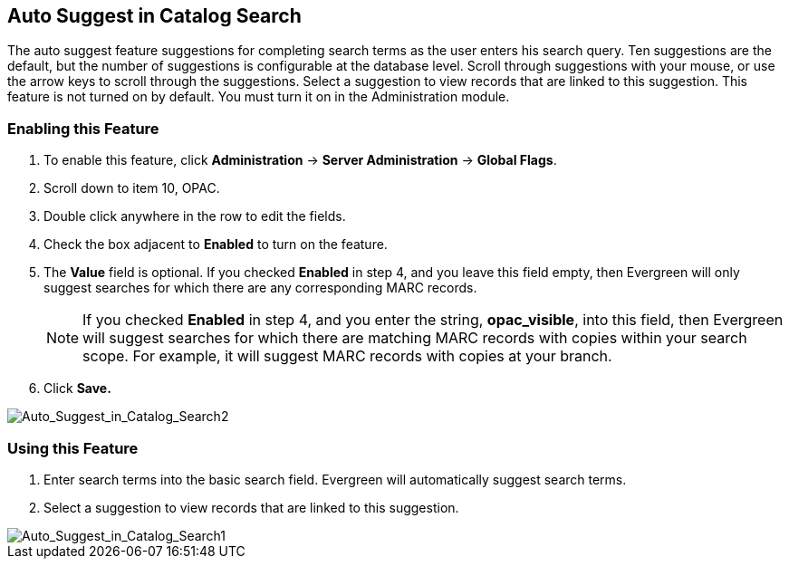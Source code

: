 Auto Suggest in Catalog Search
------------------------------

The auto suggest feature suggestions for completing search terms as the user enters his search query.  Ten suggestions are the default, but the number of suggestions is configurable at 
the database level. Scroll through suggestions with your mouse, or use the arrow keys to scroll through the suggestions.  Select a suggestion to view records that are linked to 
this suggestion. This feature is not turned on by default.  You must turn it on in the Administration module.


Enabling this Feature
~~~~~~~~~~~~~~~~~~~~~

. To enable this feature, click *Administration* -> *Server Administration* -> *Global Flags*.
. Scroll down to item 10, OPAC.
. Double click anywhere in the row to edit the fields.
. Check the box adjacent to *Enabled* to turn on the feature.
. The *Value* field is optional.  If you checked *Enabled* in step 4, and you leave this field empty, then Evergreen will only suggest searches for which there are any corresponding MARC records.
+
NOTE: If you checked *Enabled* in step 4, and you enter the string, *opac_visible*, into this field, then Evergreen will suggest searches for which 
there are matching MARC records with copies within your search scope.  For example, it will suggest MARC records with copies at your branch.
+
. Click *Save.*

image::media/Auto_Suggest_in_Catalog_Search2.jpg[Auto_Suggest_in_Catalog_Search2]

Using this Feature
~~~~~~~~~~~~~~~~~~

. Enter search terms into the basic search field.  Evergreen will automatically suggest search terms.
. Select a suggestion to view records that are linked to this suggestion. 

image::media/Auto_Suggest_in_Catalog_Search1.jpg[Auto_Suggest_in_Catalog_Search1]

